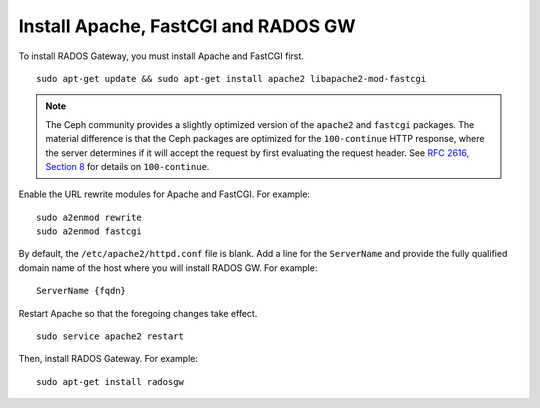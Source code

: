 ======================================
 Install Apache, FastCGI and RADOS GW
======================================

.. note: If you deploy Ceph with Chef cookbooks, you may skip this section. 

To install RADOS Gateway, you must install Apache and FastCGI first. :: 

	sudo apt-get update && sudo apt-get install apache2 libapache2-mod-fastcgi
	
.. note:: The Ceph community provides a slightly optimized version of the 
   ``apache2`` and ``fastcgi`` packages. The material difference is that 
   the Ceph packages are optimized for the ``100-continue`` HTTP response, 
   where the server determines if it will accept the request by first 
   evaluating the request header. See `RFC 2616, Section 8`_ for details 
   on ``100-continue``.

.. _RFC 2616, Section 8: http://www.w3.org/Protocols/rfc2616/rfc2616-sec8.html	
	
Enable the URL rewrite modules for Apache and FastCGI. For example:: 

	sudo a2enmod rewrite
	sudo a2enmod fastcgi
	
By default, the ``/etc/apache2/httpd.conf`` file is blank.	Add a line for the
``ServerName`` and provide the fully qualified domain name of the host where 
you will install RADOS GW. For example:: 
	
	ServerName {fqdn}
	
Restart Apache so that the foregoing changes take effect. ::

	sudo service apache2 restart
	
Then, install RADOS Gateway. For example:: 

	sudo apt-get install radosgw
